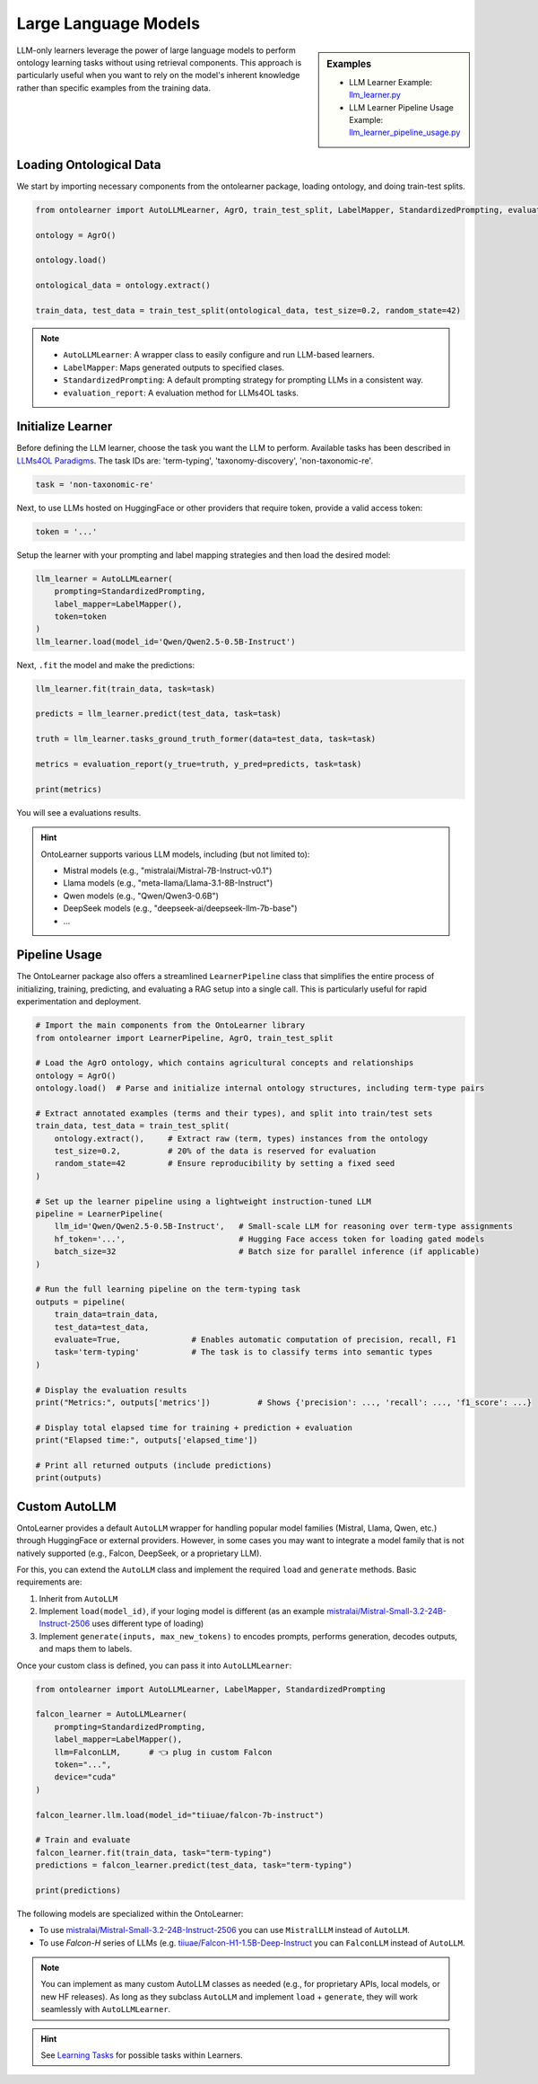 Large Language Models
========================


.. sidebar:: Examples

    * LLM Learner Example: `llm_learner.py <https://github.com/sciknoworg/OntoLearner/blob/main/examples/llm_learner.py>`_
    * LLM Learner Pipeline Usage Example: `llm_learner_pipeline_usage.py <https://github.com/sciknoworg/OntoLearner/blob/main/examples/llm_learner_pipeline_usage.py>`_


LLM-only learners leverage the power of large language models to perform ontology learning tasks
without using retrieval components. This approach is particularly useful when you want to rely
on the model's inherent knowledge rather than specific examples from the training data.

Loading Ontological Data
----------------------------

We start by importing necessary components from the ontolearner package, loading ontology, and doing train-test splits.

.. code-block:: python

    from ontolearner import AutoLLMLearner, AgrO, train_test_split, LabelMapper, StandardizedPrompting, evaluation_report

    ontology = AgrO()

    ontology.load()

    ontological_data = ontology.extract()

    train_data, test_data = train_test_split(ontological_data, test_size=0.2, random_state=42)

.. note::

    * ``AutoLLMLearner``: A wrapper class to easily configure and run LLM-based learners.
    * ``LabelMapper``: Maps generated outputs to specified clases.
    * ``StandardizedPrompting``: A default prompting strategy for prompting LLMs in a consistent way.
    * ``evaluation_report``: A evaluation method for LLMs4OL tasks.

Initialize Learner
-----------------------------

Before defining the LLM learner, choose the task you want the LLM to perform. Available tasks has been described in `LLMs4OL Paradigms <https://ontolearner.readthedocs.io/learning_tasks/llms4ol.html>`_. The task IDs are: 'term-typing', 'taxonomy-discovery', 'non-taxonomic-re'.

.. code-block:: python

    task = 'non-taxonomic-re'

Next, to use LLMs hosted on HuggingFace or other providers that require token, provide a valid access token:

.. code-block:: python

    token = '...'

Setup the learner with your prompting and label mapping strategies and then load the desired model:

.. code-block:: python

    llm_learner = AutoLLMLearner(
        prompting=StandardizedPrompting,
        label_mapper=LabelMapper(),
        token=token
    )
    llm_learner.load(model_id='Qwen/Qwen2.5-0.5B-Instruct')

Next, ``.fit`` the model and make the predictions:

.. code-block:: python

    llm_learner.fit(train_data, task=task)

    predicts = llm_learner.predict(test_data, task=task)

    truth = llm_learner.tasks_ground_truth_former(data=test_data, task=task)

    metrics = evaluation_report(y_true=truth, y_pred=predicts, task=task)

    print(metrics)

You will see a evaluations results.



.. hint::

    OntoLearner supports various LLM models, including (but not limited to):

    - Mistral models (e.g., "mistralai/Mistral-7B-Instruct-v0.1")
    - Llama models (e.g., "meta-llama/Llama-3.1-8B-Instruct")
    - Qwen models (e.g., "Qwen/Qwen3-0.6B")
    - DeepSeek models (e.g., "deepseek-ai/deepseek-llm-7b-base")
    - ...


Pipeline Usage
-----------------------
The OntoLearner package also offers a streamlined ``LearnerPipeline`` class that simplifies the entire process of initializing, training, predicting, and evaluating a RAG setup into a single call. This is particularly useful for rapid experimentation and deployment.

.. code-block:: python

    # Import the main components from the OntoLearner library
    from ontolearner import LearnerPipeline, AgrO, train_test_split

    # Load the AgrO ontology, which contains agricultural concepts and relationships
    ontology = AgrO()
    ontology.load()  # Parse and initialize internal ontology structures, including term-type pairs

    # Extract annotated examples (terms and their types), and split into train/test sets
    train_data, test_data = train_test_split(
        ontology.extract(),     # Extract raw (term, types) instances from the ontology
        test_size=0.2,          # 20% of the data is reserved for evaluation
        random_state=42         # Ensure reproducibility by setting a fixed seed
    )

    # Set up the learner pipeline using a lightweight instruction-tuned LLM
    pipeline = LearnerPipeline(
        llm_id='Qwen/Qwen2.5-0.5B-Instruct',   # Small-scale LLM for reasoning over term-type assignments
        hf_token='...',                        # Hugging Face access token for loading gated models
        batch_size=32                          # Batch size for parallel inference (if applicable)
    )

    # Run the full learning pipeline on the term-typing task
    outputs = pipeline(
        train_data=train_data,
        test_data=test_data,
        evaluate=True,               # Enables automatic computation of precision, recall, F1
        task='term-typing'           # The task is to classify terms into semantic types
    )

    # Display the evaluation results
    print("Metrics:", outputs['metrics'])          # Shows {'precision': ..., 'recall': ..., 'f1_score': ...}

    # Display total elapsed time for training + prediction + evaluation
    print("Elapsed time:", outputs['elapsed_time'])

    # Print all returned outputs (include predictions)
    print(outputs)


Custom AutoLLM
-----------------

OntoLearner provides a default ``AutoLLM`` wrapper for handling popular model families (Mistral, Llama, Qwen, etc.) through HuggingFace or external providers. However, in some cases you may want to integrate a model family that is not natively supported (e.g., Falcon, DeepSeek, or a proprietary LLM).

For this, you can extend the ``AutoLLM`` class and implement the required
``load`` and ``generate`` methods. Basic requirements are:

1. Inherit from ``AutoLLM``
2. Implement ``load(model_id)``, if your loging model is different (as an example `mistralai/Mistral-Small-3.2-24B-Instruct-2506 <https://huggingface.co/mistralai/Mistral-Small-3.2-24B-Instruct-2506>`_ uses different type of loading)
3. Implement ``generate(inputs, max_new_tokens)`` to encodes prompts, performs generation, decodes outputs, and maps them to labels.


.. tab:: Falcon-H

	The following example shows how to build a Falcon integration:

	::

	    from ontolearner import AutoLLM
	    from typing import List
	    import torch

	    class FalconLLM(AutoLLM):

	        def generate(self, inputs: List[str], max_new_tokens: int = 50) -> List[str]:
	            encoded_inputs = self.tokenizer(
	                inputs,
	                return_tensors="pt",
	                padding=True,
	                truncation=True
	            ).to(self.model.device)

	            input_ids = encoded_inputs["input_ids"]
	            input_length = input_ids.shape[1]

	            outputs = self.model.generate(
	                input_ids,
	                max_new_tokens=max_new_tokens,
	                pad_token_id=self.tokenizer.eos_token_id
	            )

	            generated_tokens = outputs[:, input_length:]
	            decoded_outputs = [
	                self.tokenizer.decode(g, skip_special_tokens=True).strip()
	                for g in generated_tokens
	            ]

	            return self.label_mapper.predict(decoded_outputs)

.. tab:: Mistral-Small

	For Mistral, you can integrate the official ``mistral-common`` tokenizer and chat completion interface:

	::

    from ontolearner import AutoLLM
    from typing import List
    import torch

    class MistralLLM(AutoLLM):

        def load(self, model_id: str) -> None:
            from mistral_common.tokens.tokenizers.mistral import MistralTokenizer
            from mistral_common.models.modeling_mistral import Mistral3ForConditionalGeneration

            self.tokenizer = MistralTokenizer.from_hf_hub(model_id)

            device_map = "cpu" if self.device == "cpu" else "balanced"
            self.model = Mistral3ForConditionalGeneration.from_pretrained(
                model_id,
                device_map=device_map,
                torch_dtype=torch.bfloat16,
                token=self.token
            )

            if not hasattr(self.tokenizer, "pad_token_id") or self.tokenizer.pad_token_id is None:
                self.tokenizer.pad_token_id = self.model.generation_config.eos_token_id

            self.label_mapper.fit()

        def generate(self, inputs: List[str], max_new_tokens: int = 50) -> List[str]:
            from mistral_common.protocol.instruct.messages import ChatCompletionRequest

            tokenized_list = []
            for prompt in inputs:
                messages = [{"role": "user", "content": [{"type": "text", "text": prompt}]}]
                tokenized = self.tokenizer.encode_chat_completion(ChatCompletionRequest(messages=messages))
                tokenized_list.append(tokenized.tokens)

            # Pad inputs and create attention masks
            max_len = max(len(tokens) for tokens in tokenized_list)
            input_ids, attention_masks = [], []
            for tokens in tokenized_list:
                pad_length = max_len - len(tokens)
                input_ids.append(tokens + [self.tokenizer.pad_token_id] * pad_length)
                attention_masks.append([1] * len(tokens) + [0] * pad_length)

            input_ids = torch.tensor(input_ids).to(self.model.device)
            attention_masks = torch.tensor(attention_masks).to(self.model.device)

            outputs = self.model.generate(
                input_ids=input_ids,
                attention_mask=attention_masks,
                eos_token_id=self.model.generation_config.eos_token_id,
                pad_token_id=self.tokenizer.pad_token_id,
                max_new_tokens=max_new_tokens,
            )

            decoded_outputs = []
            for i, tokens in enumerate(outputs):
                output_text = self.tokenizer.decode(tokens[len(tokenized_list[i]):])
                decoded_outputs.append(output_text)

            return self.label_mapper.predict(decoded_outputs)


Once your custom class is defined, you can pass it into ``AutoLLMLearner``:

.. code-block:: python

    from ontolearner import AutoLLMLearner, LabelMapper, StandardizedPrompting

    falcon_learner = AutoLLMLearner(
        prompting=StandardizedPrompting,
        label_mapper=LabelMapper(),
        llm=FalconLLM,      # 👈 plug in custom Falcon
        token="...",
        device="cuda"
    )

    falcon_learner.llm.load(model_id="tiiuae/falcon-7b-instruct")

    # Train and evaluate
    falcon_learner.fit(train_data, task="term-typing")
    predictions = falcon_learner.predict(test_data, task="term-typing")

    print(predictions)

The following models are specialized within the OntoLearner:

- To use `mistralai/Mistral-Small-3.2-24B-Instruct-2506 <https://huggingface.co/mistralai/Mistral-Small-3.2-24B-Instruct-2506>`_ you can use ``MistralLLM`` instead of ``AutoLLM``.
- To use `Falcon-H` series of LLMs (e.g. `tiiuae/Falcon-H1-1.5B-Deep-Instruct <https://huggingface.co/tiiuae/Falcon-H1-1.5B-Deep-Instruct>`_ you can ``FalconLLM`` instead of ``AutoLLM``.

.. note::

   You can implement as many custom AutoLLM classes as needed (e.g., for proprietary APIs, local models, or new HF releases). As long as they subclass ``AutoLLM`` and implement ``load`` + ``generate``, they will work seamlessly with ``AutoLLMLearner``.


.. hint::
    See `Learning Tasks <https://ontolearner.readthedocs.io/learning_tasks/llms4ol.html>`_ for possible tasks within Learners.
